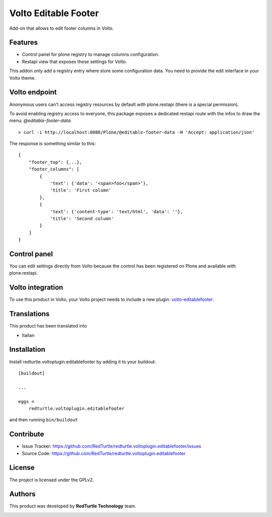 
=====================
Volto Editable Footer
=====================

Add-on that allows to edit footer columns in Volto.

Features
--------

- Control panel for plone registry to manage columns configuration.
- Restapi view that exposes these settings for Volto.

This addon only add a registry entry where store some configuration data. You need to provide
the edit interface in your Volto theme.

Volto endpoint
--------------

Anonymous users can't access registry resources by default with plone.restapi (there is a special permission).

To avoid enabling registry access to everyone, this package exposes a dedicated restapi route with the infos to draw the menu: *@editable-footer-data*::

    > curl -i http://localhost:8080/Plone/@editable-footer-data -H 'Accept: application/json'


The response is something similar to this::

    {
        "footer_top": {...},
        "footer_columns": [
            {
                'text': {'data': '<span>foo</span>'},
                'title': 'First column'
            },
            {
                'text': {'content-type': 'text/html', 'data': ''},
                'title': 'Second column'
            }
        ]
    }


Control panel
-------------

You can edit settings directly from Volto because the control has been registered on Plone and available with plone.restapi.


Volto integration
-----------------

To use this product in Volto, your Volto project needs to include a new plugin: volto-editablefooter_.

.. _volto-editablefooter: https://github.com/RedTurtle/volto-editablefooter


Translations
------------

This product has been translated into

- Italian


Installation
------------

Install redturtle.voltoplugin.editablefooter by adding it to your buildout::

    [buildout]

    ...

    eggs =
        redturtle.voltoplugin.editablefooter


and then running ``bin/buildout``


Contribute
----------

- Issue Tracker: https://github.com/RedTurtle/redturtle.voltoplugin.editablefooter/issues
- Source Code: https://github.com/RedTurtle/redturtle.voltoplugin.editablefooter


License
-------

The project is licensed under the GPLv2.

Authors
-------

This product was developed by **RedTurtle Technology** team.

.. image:: https://avatars1.githubusercontent.com/u/1087171?s=100&v=4
   :alt: RedTurtle Technology Site
   :target: http://www.redturtle.it/
